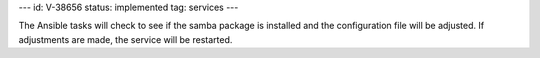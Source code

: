 ---
id: V-38656
status: implemented
tag: services
---

The Ansible tasks will check to see if the samba package is installed and the
configuration file will be adjusted. If adjustments are made, the service will
be restarted.
